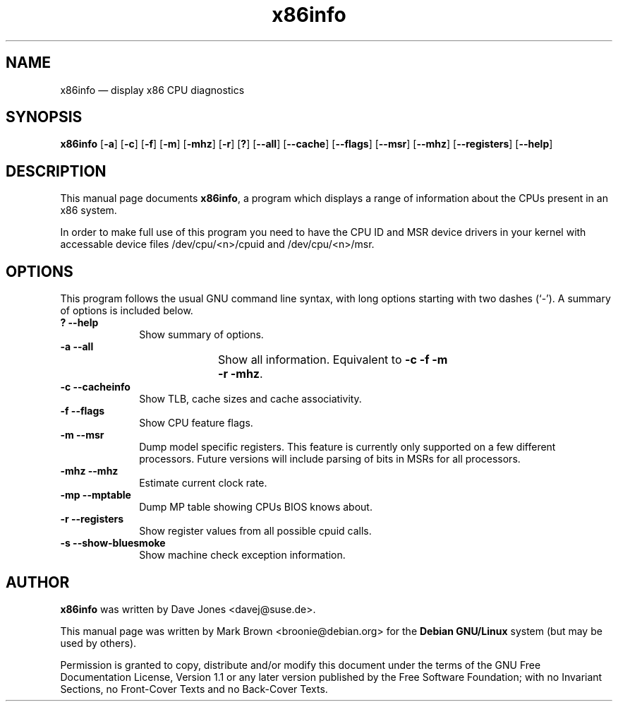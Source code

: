 .\" This -*- nroff -*- file has been generated from
.\" DocBook SGML with docbook-to-man on Debian GNU/Linux.
...\"
...\"	transcript compatibility for postscript use.
...\"
...\"	synopsis:  .P! <file.ps>
...\"
.de P!
\\&.
.fl			\" force out current output buffer
\\!%PB
\\!/showpage{}def
...\" the following is from Ken Flowers -- it prevents dictionary overflows
\\!/tempdict 200 dict def tempdict begin
.fl			\" prolog
.sy cat \\$1\" bring in postscript file
...\" the following line matches the tempdict above
\\!end % tempdict %
\\!PE
\\!.
.sp \\$2u	\" move below the image
..
.de pF
.ie     \\*(f1 .ds f1 \\n(.f
.el .ie \\*(f2 .ds f2 \\n(.f
.el .ie \\*(f3 .ds f3 \\n(.f
.el .ie \\*(f4 .ds f4 \\n(.f
.el .tm ? font overflow
.ft \\$1
..
.de fP
.ie     !\\*(f4 \{\
.	ft \\*(f4
.	ds f4\"
'	br \}
.el .ie !\\*(f3 \{\
.	ft \\*(f3
.	ds f3\"
'	br \}
.el .ie !\\*(f2 \{\
.	ft \\*(f2
.	ds f2\"
'	br \}
.el .ie !\\*(f1 \{\
.	ft \\*(f1
.	ds f1\"
'	br \}
.el .tm ? font underflow
..
.ds f1\"
.ds f2\"
.ds f3\"
.ds f4\"
'\" t 
.ta 8n 16n 24n 32n 40n 48n 56n 64n 72n  
.TH "x86info" "1" 
.SH "NAME" 
x86info \(em display x86 CPU diagnostics 
.SH "SYNOPSIS" 
.PP 
\fBx86info\fP [\fB-a\fP]  [\fB-c\fP]  [\fB-f\fP]  [\fB-m\fP]  [\fB-mhz\fP]  [\fB-r\fP]  [\fB?\fP]  [\fB--all\fP]  [\fB--cache\fP]  [\fB--flags\fP]  [\fB--msr\fP]  [\fB--mhz\fP]  [\fB--registers\fP]  [\fB--help\fP]  
.SH "DESCRIPTION" 
.PP 
This manual page documents \fBx86info\fP, a 
program which displays a range of information about the CPUs 
present in an x86 system. 
.PP
In order to make full use of this program you need to have the CPU ID
and MSR device drivers in your kernel with accessable device files
/dev/cpu/<n>/cpuid and /dev/cpu/<n>/msr.
.SH "OPTIONS" 
.PP 
This program follows the usual GNU command line syntax, with 
long options starting with two dashes (`-').  A summary of options 
is included below. 
.IP "\fB?\fP           \fB--help\fP         " 10 
Show summary of options. 
.IP "\fB-a\fP           \fB--all\fP         " 10 
Show all information.  Equivalent to 
\fB-c\fP \fB-f\fP \fB-m\fP 	    \fB-r\fP \fB-mhz\fP.  
.IP "\fB-c\fP           \fB--cacheinfo\fP         " 10 
Show TLB, cache sizes and cache associativity. 
.IP "\fB-f\fP           \fB--flags\fP         " 10 
Show CPU feature flags. 
.IP "\fB-m\fP           \fB--msr\fP         " 10 
Dump model specific registers.  This feature is currently only 
supported on a few different processors. Future versions will
include parsing of bits in MSRs for all processors.  
.IP "\fB-mhz\fP           \fB--mhz\fP         " 10 
Estimate current clock rate. 
.IP "\fB-mp\fP            \fB--mptable\fP       " 10 
Dump MP table showing CPUs BIOS knows about.
.IP "\fB-r\fP           \fB--registers\fP         " 10 
Show register values from all possible cpuid calls. 
.IP "\fB-s\fP           \fB--show-bluesmoke\fP         " 10 
Show machine check exception information.
.SH "AUTHOR" 
.PP 
\fBx86info\fP was written by Dave Jones 
<davej@suse.de>. 
.PP 
This manual page was written by Mark Brown <broonie@debian.org> for 
the \fBDebian GNU/Linux\fP system (but may be used by others). 
.PP 
Permission is granted to copy, distribute and/or modify this 
document under the terms of the GNU Free Documentation License, 
Version 1.1 or any later version published by the Free Software 
Foundation; with no Invariant Sections, no Front-Cover Texts and 
no Back-Cover Texts. 
...\" created by instant / docbook-to-man, Sun 15 Jul 2001, 22:38 
